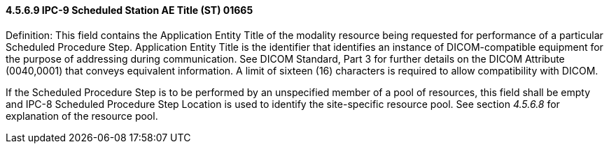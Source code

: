 ==== 4.5.6.9 IPC-9 Scheduled Station AE Title (ST) 01665

Definition: This field contains the Application Entity Title of the modality resource being requested for performance of a particular Scheduled Procedure Step. Application Entity Title is the identifier that identifies an instance of DICOM-compatible equipment for the purpose of addressing during communication. See DICOM Standard, Part 3 for further details on the DICOM Attribute (0040,0001) that conveys equivalent information. A limit of sixteen (16) characters is required to allow compatibility with DICOM.

If the Scheduled Procedure Step is to be performed by an unspecified member of a pool of resources, this field shall be empty and IPC-8 Scheduled Procedure Step Location is used to identify the site-specific resource pool. See section _4.5.6.8_ for explanation of the resource pool.

